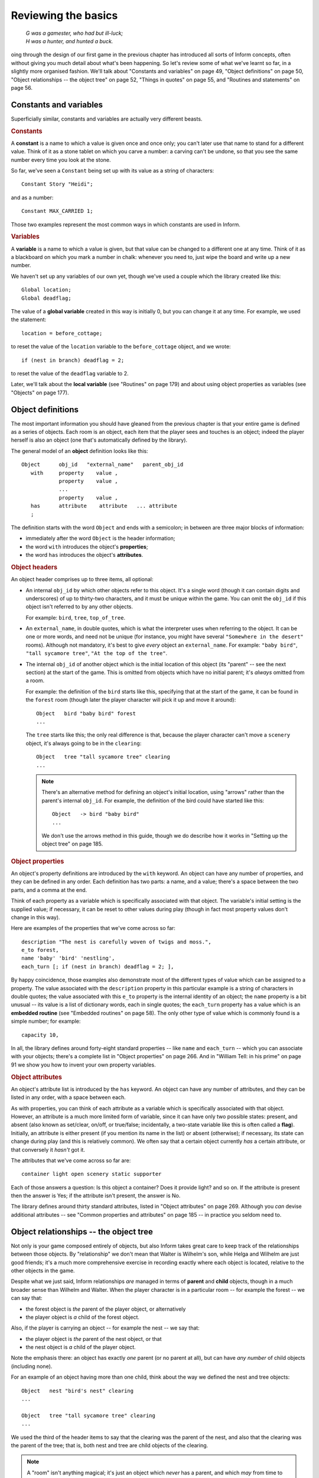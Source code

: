 ======================
 Reviewing the basics
======================

.. epigraph::

   | *G was a gamester, who had but ill-luck;*
   | *H was a hunter, and hunted a buck.*

.. only:: html

  .. image:: /images/picG.png
     :align: left

.. raw:: latex

    \dropcap{g}

oing through the design of our first game in the previous chapter has
introduced all sorts of Inform concepts, often without giving you much
detail about what's been happening.  So let's review some of what we've
learnt so far, in a slightly more organised fashion.  We'll talk about
"Constants and variables" on page 49, "Object definitions" on page 50,
"Object relationships -- the object tree" on page 52, "Things in quotes" on
page 55, and "Routines and statements" on page 56.

Constants and variables
=======================

Superficially similar, constants and variables are actually very different
beasts.

.. rubric:: Constants

A **constant** is a name to which a value is given once and once only; you
can't later use that name to stand for a different value.  Think of it as a
stone tablet on which you carve a number: a carving can't be undone, so
that you see the same number every time you look at the stone.

So far, we've seen a ``Constant`` being set up with its value as a string
of characters::

    Constant Story "Heidi";

and as a number::

    Constant MAX_CARRIED 1;

Those two examples represent the most common ways in which constants are
used in Inform.

.. rubric:: Variables

A **variable** is a name to which a value is given, but that value can be
changed to a different one at any time.  Think of it as a blackboard on
which you mark a number in chalk: whenever you need to, just wipe the board
and write up a new number.

We haven't set up any variables of our own yet, though we've used a couple
which the library created like this::

    Global location;
    Global deadflag;

The value of a **global variable** created in this way is initially 0, but
you can change it at any time.  For example, we used the statement::

     location = before_cottage;

to reset the value of the ``location`` variable to the 
``before_cottage`` object, and we wrote::

     if (nest in branch) deadflag = 2;

to reset the value of the ``deadflag`` variable to 2.

Later, we'll talk about the **local variable** (see "Routines" on page 179)
and about using object properties as variables (see "Objects" on page 177).

Object definitions
==================

The most important information you should have gleaned from the previous
chapter is that your entire game is defined as a series of objects.  Each
room is an object, each item that the player sees and touches is an object;
indeed the player herself is also an object (one that's automatically
defined by the library).

.. todo::

  The set-off below needs to be tweaked or perhaps a custom lexer 
  created to get italics in the right places.

The general model of an **object** definition looks like this::

        Object      obj_id   "external_name"   parent_obj_id
           with     property    value ,
                    property    value ,
                    ...
                    property    value ,
           has      attribute    attribute   ... attribute
           ;

The definition starts with the word ``Object`` and ends with a semicolon;
in between are three major blocks of information:

* immediately after the word ``Object`` is the header information;
* the word ``with`` introduces the object's **properties**;
* the word ``has`` introduces the object's **attributes**.

.. rubric:: Object headers

An object header comprises up to three items, all optional:

* An internal ``obj_id`` by which other objects refer to this object.  It's
  a single word (though it can contain digits and underscores) of up to
  thirty-two characters, and it must be unique within the game.  You can
  omit the ``obj_id`` if this object isn't referred to by any other
  objects.

  For example: ``bird``, ``tree``, ``top_of_tree``.

* An ``external_name``, in double quotes, which is what the interpreter
  uses when referring to the object.  It can be one or more words, and need
  not be unique (for instance, you might have several ``"Somewhere in the
  desert"`` rooms).  Although not mandatory, it's best to give *every*
  object an ``external_name``.  For example: ``"baby bird"``, ``"tall
  sycamore tree"``, ``"At the top of the tree"``.

* The internal ``obj_id`` of another object which is the initial location
  of this object (its "parent" -- see the next section) at the start of the
  game.  This is omitted from objects which have no initial parent; it's
  *always* omitted from a room.

  For example: the definition of the ``bird`` starts like this, specifying
  that at the start of the game, it can be found in the ``forest`` room
  (though later the player character will pick it up and move it around)::

      Object   bird "baby bird" forest
      ...

  The ``tree`` starts like this; the only real difference is that, because
  the player character can't move a ``scenery`` object, it's always going
  to be in the ``clearing``::

      Object   tree "tall sycamore tree" clearing
      ...

  .. note::

     There's an alternative method for defining an object's initial
     location, using "arrows" rather than the parent's internal ``obj_id``.
     For example, the definition of the bird could have started like this::

         Object   -> bird "baby bird"
         ...

     We don't use the arrows method in this guide, though we do describe
     how it works in "Setting up the object tree" on page 185.

.. rubric:: Object properties

An object's property definitions are introduced by the ``with`` keyword.
An object can have any number of properties, and they can be defined in any
order.  Each definition has two parts: a name, and a value; there's a space
between the two parts, and a comma at the end.

Think of each property as a variable which is specifically associated with
that object.  The variable's initial setting is the supplied value; if
necessary, it can be reset to other values during play (though in fact most
property values don't change in this way).

Here are examples of the properties that we've come across so far::

    description "The nest is carefully woven of twigs and moss.",
    e_to forest,
    name 'baby' 'bird' 'nestling',
    each_turn [; if (nest in branch) deadflag = 2; ],

By happy coincidence, those examples also demonstrate most of the different
types of value which can be assigned to a property.  The value associated
with the ``description`` property in this particular example is a string of
characters in double quotes; the value associated with this ``e_to``
property is the internal identity of an object; the ``name`` property is a
bit unusual -- its value is a list of dictionary words, each in single
quotes; the ``each_turn`` property has a value which is an **embedded
routine** (see "Embedded routines" on page 58).  The only other type of
value which is commonly found is a simple number; for example::

     capacity 10,

In all, the library defines around forty-eight standard properties -- like
``name`` and ``each_turn`` -- which you can associate with your objects;
there's a complete list in "Object properties" on page 266.  And in
"William Tell: in his prime" on page 91 we show you how to invent your own
property variables.

.. rubric:: Object attributes

An object's attribute list is introduced by the ``has`` keyword.  An object
can have any number of attributes, and they can be listed in any order,
with a space between each.

As with properties, you can think of each attribute as a variable which is
specifically associated with that object.  However, an attribute is a much
more limited form of variable, since it can have only two possible states:
present, and absent (also known as set/clear, on/off, or true/false;
incidentally, a two-state variable like this is often called a **flag**).
Initially, an attribute is either present (if you mention its name in the
list) or absent (otherwise); if necessary, its state can change during play
(and this is relatively common).  We often say that a certain object
currently *has* a certain attribute, or that conversely it *hasn't* got it.

The attributes that we've come across so far are::

     container light open scenery static supporter

Each of those answers a question: Is this object a container?  Does it
provide light?  and so on.  If the attribute is present then the answer is
Yes; if the attribute isn't present, the answer is No.

The library defines around thirty standard attributes, listed in "Object
attributes" on page 269.  Although you *can* devise additional attributes
-- see "Common properties and attributes" on page 185 -- in practice you
seldom need to.

Object relationships -- the object tree
=======================================

Not only is your game composed entirely of objects, but also Inform takes
great care to keep track of the relationships between those objects.  By
"relationship" we don't mean that Walter is Wilhelm's son, while Helga and
Wilhelm are just good friends; it's a much more comprehensive exercise in
recording exactly where each object is located, relative to the other
objects in the game.

Despite what we just said, Inform relationships *are* managed in terms of
**parent** and **child** objects, though in a much broader sense than
Wilhelm and Walter.  When the player character is in a particular room --
for example the forest -- we can say that:

* the forest object is *the* parent of the player object, or alternatively
* the player object is *a* child of the forest object.

Also, if the player is carrying an object -- for example the nest -- we say
that:

* the player object is *the* parent of the nest object, or that
* the nest object is *a* child of the player object.

Note the emphasis there: an object has exactly *one* parent (or no parent
at all), but can have *any number* of child objects (including none).

For an example of an object having more than one child, think about the way
we defined the nest and tree objects::

    Object   nest "bird's nest" clearing
    ...

    Object   tree "tall sycamore tree" clearing
    ...

We used the third of the header items to say that the clearing was the
parent of the nest, and also that the clearing was the parent of the tree;
that is, both nest and tree are child objects of the clearing.

.. note::

   A "room" isn't anything magical; it's just an object which *never* has a
   parent, and which *may* from time to time have the player object as a
   child.

When we defined the bird, we placed it in the forest, like so::

    Object   bird "baby bird" forest
    ...

We didn't place any other objects in that room, so at the start of the game
the forest was the parent of the bird (and the bird was the only child of
the forest).  But what happens when the player character, initially in the
``before_cottage`` room, goes EAST to the forest?  Answer: the player's
parent is now the forest, and the forest has two children -- the bird *and*
the player.  This is a key principle of the way Inform manages its objects:
the parent--child relationships between objects change continuously, often
dramatically, as the game progresses.

Another example of this: suppose the player character picks up the bird.
This causes another change in the relationships.  The bird is now a child
of the player (and *not* of the forest), and the player is both a parent
(of the bird) and a child (of the forest).

Here we show how the object relationships change during the course of the
game.  The straight lines represent parent--child relationships, with the
parent object at the top of the line, and the child object at the bottom.

1. At the start of the game:

   .. blockdiag:: /figures/heidiobj1.diag
      :align: center
      :scale: 80%

2. The player types: ``GO EAST``

   .. blockdiag:: /figures/heidiobj2.diag
      :align: center
      :scale: 80%

3. The player types: ``TAKE THE BIRD``

   .. blockdiag:: /figures/heidiobj3.diag
      :align: center
      :scale: 80%

4. The player types: ``GO NORTHEAST``

   .. blockdiag:: /figures/heidiobj4.diag
      :align: center
      :scale: 80%

5. The player types: ``PUT BIRD IN NEST``

   .. blockdiag:: /figures/heidiobj5.diag
      :align: center
      :scale: 80%

6. The player types: ``TAKE NEST``

   .. blockdiag:: /figures/heidiobj6.diag
      :align: center
      :scale: 80%

7. The player types: ``UP``

   .. blockdiag:: /figures/heidiobj7.diag
      :align: center
      :scale: 80%

8. The player types: ``PUT NEST ON BRANCH``

   .. blockdiag:: /figures/heidiobj8.diag
      :align: center
      :scale: 80%

In this short example, we've taken a lot of time and space to spell out
exactly how the objects relationship patterns -- generally known as the
**object tree** -- appear at each stage.  Normally you wouldn't bother with
this much detail (a) because the interpreter does most of the work for you,
and (b) because in a real game there are usually too many objects for you
to keep track of.  What's important is that you understand the basic
principles: at any moment in time an object either has no parent (which
probably means either that it's a room, or that it's floating in hyperspace
and not currently part of the game) or exactly one parent -- the object
that it's "in" or "on" or "a part of".  However, there's no restriction on
the number of children that an object can have.

There's a practical use for these relationships, covered in detail further
on.  As a designer, you can refer to the current parent or children of any
given object with the ``parent``, ``child`` and ``children`` routines, and
this is one feature that you will be using frequently.  There are also
other routines associated with the object tree, to help you keep track of
the objects or move them around.  We'll see them one by one in the next
chapters.  For a quick summary, see "Objects" on page 177.

Things in quotes
================

Inform makes careful distinction between double and single quotes.

.. rubric:: Double quotes

Double quotes ``"..."`` surround a **string** -- a letter, a word, a 
paragraph, or almost any number of characters -- which you want the 
interpreter to display while the game is being played.  You can use the 
tilde ``~`` to represent a double quote inside the string, and the 
circumflex ``^`` to represent a newline (line break) character.  
Upper-case and lower-case letters are treated as different.

A long string can be split over several lines; Inform transforms each 
line break (and any spaces around it) into a single space (extra spaces 
*not* at a line break are preserved, though).  These two strings are 
equivalent::

    "This is a      string of characters."

    "This
      is
            a    string
                       of characters."

When the interpreter displays a long character string -- for example, while
describing a feature-packed room -- it employs automatic word-wrapping to
fit the text to the player's screen.  This is where you might insert ``^``
characters to force line breaks to appear, thus presenting the text as a
series of paragraphs.  So far, we've seen strings used as the value of a
``Constant``::

    Constant Headline
          "^A simple Inform example
           ^by Roger Firth and Sonja Kesserich.^";

which could equally have been defined thus::

    Constant Headline
          "^A simple Inform example^by Roger Firth and Sonja Kesserich.^";

and as the value of an object ``description`` property::

    description "Too young to fly, the nestling tweets helplessly.",

Later, you'll find that they're also very common in ``print`` statements.

.. rubric:: Single quotes

Single quotes ``'...'`` surround a **dictionary word**.  This has to be 
a single word -- no spaces -- and generally contains only letters (and 
occasionally numbers and hyphens), though you can use ``^`` to represent 
an apostrophe inside the word.  Upper-case and lower-case letters are 
treated as identical; also, the interpreter normally looks only at the 
first nine characters of each word that the player types.

When the player types a command, the interpreter divides what was typed
into individual words, which it then looks up in the dictionary.  If it
finds all the words, and they seem to represent a sensible course of
action, that's what happens next.

So far, we've seen dictionary words used as the values of an object
``name`` property::

     name 'bird^s' 'nest' 'twigs' 'moss',

and indeed that's just about the only place where they commonly occur.
You'll save yourself a lot of confusion by remembering the distinction:
Double quotes for Output, Single quotes for Input (DOSI).

Routines and statements
=======================

A routine is a collection of statements, which are performed (or we often
say "are executed") at run-time by the interpreter.  There are two types of
routine, and about two dozen types of statement (there's a complete list in
"Statements" on page 174; see also "Inform language" on page 257).

.. rubric:: Statements

A **statement** is an instruction telling the interpreter to perform a
particular task -- to "do something" -- while the game is being played.  A
real game usually has lots and lots of statements, but so far we've
encountered only a few.  We saw::

     location = before_cottage;

which is an example of an **assignment** statement, so-called because the
equals sign ``=`` assigns a new value (the internal ID of our
``before_cottage`` room) to a variable (the global variable ``location``
which is part of the library).  Later we saw::

     if (nest in branch) deadflag = 2;

which is actually *two* statements: an assignment, preceded by an ``if``
statement::

     if (nest in branch) ...

The ``if`` statement tests a particular condition; if the condition is
true, the interpreter executes whatever statement comes next; if it isn't
true, the interpreter ignores the next statement.  In this example, the
interpreter is testing whether the ``nest`` object is "in" or "on" (which
we now know means "is a child of") the ``branch`` object.  For most of the
game, that condition is not true, and so the interpreter ignores the
following statement.  Eventually, when the condition becomes true, the
interpreter executes that statement: it performs an assignment::

    deadflag = 2;

which changes the value of the library variable ``deadflag`` from its 
current value to 2.  Incidentally, ``if`` statements are often written 
on two lines, with the "controlled" statement indented.  This makes it 
easier to read, but doesn't change the way that it works::

    if (nest in branch)
        deadflag = 2;

The thing that's being controlled by the ``if`` statement doesn't have to
be an assignment; it can be any kind of statement.  In fact, you can have
lots of statements, not just one, controlled by an ``if`` statement.  We'll
talk about these other possibilities later.  For now, just remember that
the only place where you'll find statements are within standalone routines
and embedded routines.

.. rubric:: Standalone routines

A **standalone routine** is a series of statements, collected together and
given a name.  When the routine is "called" -- by its given name -- those
statements are executed.  Here's the one that we've defined::

    [ Initialise; location = before_cottage; ];

Because it's such a tiny routine, we placed it all on a single line.  Let's
rewrite it to use several lines (as with the ``if`` statement, this improves
the readability, but doesn't affect how it works)::

    [ Initialise;
        location = before_cottage;
    ];

The ``[ Initialise;`` is the start of the routine, and defines the name by
which it can be "called".  The ``];`` is the end of the routine.  In
between are the statements -- sometimes known as the body of the routine --
which are executed when the routine is called.  And how is that done?  By a
statement like this::

    Initialise();

That single statement, the routine's name followed by opening and closing
parentheses, is all that it takes to call a routine.  When it comes across
a line like this, the interpreter executes the statements -- in this
example there's only one, but there may be ten, twenty, even a hundred of
them -- in the body of the routine.  Having done that, the interpreter
resumes what it was doing, on the line following the ``Initialise();``
call.

.. note::

   You may have noticed that, although we've defined a routine named
   ``Initialise``, we've never actually called it.  Don't worry -- the
   routine *is* called, by the Inform library, right at the start of a 
   game.

.. rubric:: Embedded routines

An **embedded routine** is much like a standalone routine, though it
doesn't have a name and doesn't end in a semicolon.  This is the one that
we defined::

     [; if (nest in branch) deadflag = 2; ]

except that we didn't write it in isolation like that: instead, we defined
it to be the value of an object property::

     each_turn [; if (nest in branch) deadflag = 2; ],

which would have worked just the same if we'd written it like this::

     each_turn [;
         if (nest in branch)
             deadflag = 2;
     ],

All embedded routines are defined in this manner: as the value of an object
property.  That's where they're embedded -- inside an object.  The
introductory characters ``[;`` maybe look a little odd, but it's really
only the same syntax as for a standalone routine, only without a name
between the ``[`` and ``;``.

For calling an embedded routine, thus causing the statements it contains to
be executed, the method that we described for a standalone routine won't
work.  An embedded routine has no name, and needs none; it's
*automatically* called by the library at appropriate moments, which are
determined by the role of the property for which it is the value.  In our
example, that's at the end of every turn in which the player character is
in the same room as the branch.  Later, we'll see other examples of
embedded routines, each designed to perform a task which is appropriate for
the property whose value it is; we'll also see that it is possible to call
an embedded routine yourself, using an ``obj_id.property()`` syntax -- in
this example, we could call the routine by writing ``branch.each_turn()``.
There's more about these topics in "Routines and arguments" on page 67, "A
diversion: working with routines" on page 104 and in "Routines" on
page 179.

That ends our review of the ground covered in our first game.  We'll have
more to say about most of this later, but we're trying not to overload you
with facts at this early stage.  What we'd like you to do is to look back
at the source of the game, and ensure that you can recognise all the
elements which this chapter has described.  Then, we'll move on to fix a
few of the game's more important defects.
